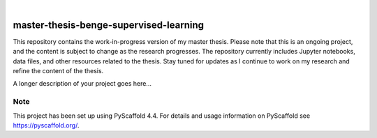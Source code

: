 .. These are examples of badges you might want to add to your README:
   please update the URLs accordingly

    .. image:: https://api.cirrus-ci.com/github/<USER>/master-thesis-benge-supervised-learning.svg?branch=main
        :alt: Built Status
        :target: https://cirrus-ci.com/github/<USER>/master-thesis-benge-supervised-learning
    .. image:: https://readthedocs.org/projects/master-thesis-benge-supervised-learning/badge/?version=latest
        :alt: ReadTheDocs
        :target: https://master-thesis-benge-supervised-learning.readthedocs.io/en/stable/
    .. image:: https://img.shields.io/coveralls/github/<USER>/master-thesis-benge-supervised-learning/main.svg
        :alt: Coveralls
        :target: https://coveralls.io/r/<USER>/master-thesis-benge-supervised-learning
    .. image:: https://img.shields.io/pypi/v/master-thesis-benge-supervised-learning.svg
        :alt: PyPI-Server
        :target: https://pypi.org/project/master-thesis-benge-supervised-learning/
    .. image:: https://img.shields.io/conda/vn/conda-forge/master-thesis-benge-supervised-learning.svg
        :alt: Conda-Forge
        :target: https://anaconda.org/conda-forge/master-thesis-benge-supervised-learning
    .. image:: https://pepy.tech/badge/master-thesis-benge-supervised-learning/month
        :alt: Monthly Downloads
        :target: https://pepy.tech/project/master-thesis-benge-supervised-learning
    .. image:: https://img.shields.io/twitter/url/http/shields.io.svg?style=social&label=Twitter
        :alt: Twitter
        :target: https://twitter.com/master-thesis-benge-supervised-learning

.. image:: https://img.shields.io/badge/-PyScaffold-005CA0?logo=pyscaffold
    :alt: Project generated with PyScaffold
    :target: https://pyscaffold.org/

|

=======================================
master-thesis-benge-supervised-learning
=======================================


This repository contains the work-in-progress version of my master thesis. Please note that this is an ongoing project, and the content is subject to change as the research progresses. The repository currently includes Jupyter notebooks, data files, and other resources related to the thesis. Stay tuned for updates as I continue to work on my research and refine the content of the thesis.


A longer description of your project goes here...


.. _pyscaffold-notes:

Note
====

This project has been set up using PyScaffold 4.4. For details and usage
information on PyScaffold see https://pyscaffold.org/.
